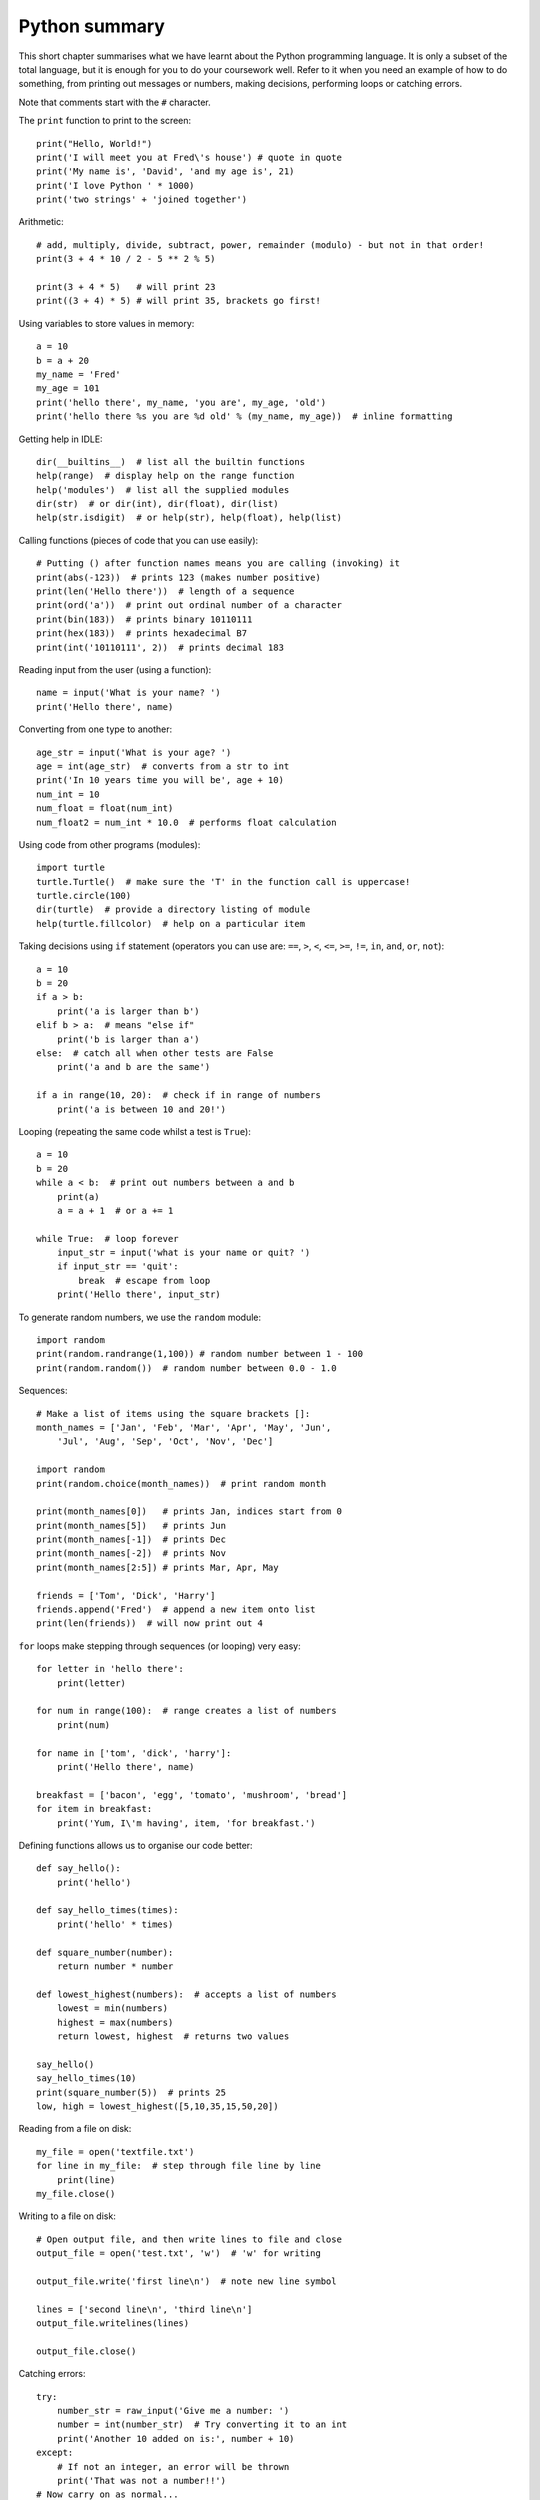 Python summary
==============

This short chapter summarises what we have learnt about the Python programming language.  It is only a subset of the total language, but it is enough for you to do your coursework well.
Refer to it when you need an example of how to do something, from printing out messages or numbers, making decisions, performing loops or catching errors.

Note that comments start with the ``#`` character.

The ``print`` function to print to the screen::

    print("Hello, World!")
    print('I will meet you at Fred\'s house') # quote in quote
    print('My name is', 'David', 'and my age is', 21)
    print('I love Python ' * 1000)
    print('two strings' + 'joined together')

Arithmetic::

    # add, multiply, divide, subtract, power, remainder (modulo) - but not in that order!
    print(3 + 4 * 10 / 2 - 5 ** 2 % 5)
    
    print(3 + 4 * 5)   # will print 23
    print((3 + 4) * 5) # will print 35, brackets go first!

Using variables to store values in memory::

    a = 10
    b = a + 20
    my_name = 'Fred'
    my_age = 101
    print('hello there', my_name, 'you are', my_age, 'old')
    print('hello there %s you are %d old' % (my_name, my_age))  # inline formatting

Getting help in IDLE::

    dir(__builtins__)  # list all the builtin functions
    help(range)  # display help on the range function
    help('modules')  # list all the supplied modules
    dir(str)  # or dir(int), dir(float), dir(list)
    help(str.isdigit)  # or help(str), help(float), help(list)

Calling functions (pieces of code that you can use easily)::

    # Putting () after function names means you are calling (invoking) it
    print(abs(-123))  # prints 123 (makes number positive)
    print(len('Hello there'))  # length of a sequence
    print(ord('a'))  # print out ordinal number of a character
    print(bin(183))  # prints binary 10110111
    print(hex(183))  # prints hexadecimal B7
    print(int('10110111', 2))  # prints decimal 183

Reading input from the user (using a function)::

    name = input('What is your name? ')
    print('Hello there', name)

Converting from one type to another::

    age_str = input('What is your age? ')
    age = int(age_str)  # converts from a str to int
    print('In 10 years time you will be', age + 10)
    num_int = 10
    num_float = float(num_int)
    num_float2 = num_int * 10.0  # performs float calculation

Using code from other programs (modules)::

    import turtle
    turtle.Turtle()  # make sure the 'T' in the function call is uppercase!
    turtle.circle(100)
    dir(turtle)  # provide a directory listing of module
    help(turtle.fillcolor)  # help on a particular item

Taking decisions using ``if`` statement (operators you can use are: ``==``, ``>``, ``<``, ``<=``, ``>=``, ``!=``, ``in``, ``and``, ``or``, ``not``)::

    a = 10
    b = 20
    if a > b:
        print('a is larger than b')
    elif b > a:  # means "else if"
        print('b is larger than a')
    else:  # catch all when other tests are False
        print('a and b are the same')

    if a in range(10, 20):  # check if in range of numbers
        print('a is between 10 and 20!')


Looping (repeating the same code whilst a test is ``True``)::

    a = 10
    b = 20
    while a < b:  # print out numbers between a and b
        print(a)
        a = a + 1  # or a += 1

    while True:  # loop forever
        input_str = input('what is your name or quit? ')
        if input_str == 'quit':
            break  # escape from loop
        print('Hello there', input_str)

To generate random numbers, we use the ``random`` module::

    import random
    print(random.randrange(1,100)) # random number between 1 - 100
    print(random.random())  # random number between 0.0 - 1.0

Sequences::

    # Make a list of items using the square brackets []:
    month_names = ['Jan', 'Feb', 'Mar', 'Apr', 'May', 'Jun',
        'Jul', 'Aug', 'Sep', 'Oct', 'Nov', 'Dec']

    import random
    print(random.choice(month_names))  # print random month

    print(month_names[0])   # prints Jan, indices start from 0
    print(month_names[5])   # prints Jun
    print(month_names[-1])  # prints Dec
    print(month_names[-2])  # prints Nov
    print(month_names[2:5]) # prints Mar, Apr, May

    friends = ['Tom', 'Dick', 'Harry']
    friends.append('Fred')  # append a new item onto list
    print(len(friends))  # will now print out 4

``for`` loops make stepping through sequences (or looping) very easy::

    for letter in 'hello there':
        print(letter)

    for num in range(100):  # range creates a list of numbers
        print(num)

    for name in ['tom', 'dick', 'harry']:
        print('Hello there', name)

    breakfast = ['bacon', 'egg', 'tomato', 'mushroom', 'bread']
    for item in breakfast:
        print('Yum, I\'m having', item, 'for breakfast.')

Defining functions allows us to organise our code better::

    def say_hello():
        print('hello')

    def say_hello_times(times):
        print('hello' * times)

    def square_number(number):
        return number * number

    def lowest_highest(numbers):  # accepts a list of numbers
        lowest = min(numbers)
        highest = max(numbers)
        return lowest, highest  # returns two values

    say_hello()
    say_hello_times(10)
    print(square_number(5))  # prints 25
    low, high = lowest_highest([5,10,35,15,50,20])

Reading from a file on disk::

    my_file = open('textfile.txt')
    for line in my_file:  # step through file line by line
        print(line)
    my_file.close()

Writing to a file on disk::

    # Open output file, and then write lines to file and close
    output_file = open('test.txt', 'w')  # 'w' for writing

    output_file.write('first line\n')  # note new line symbol

    lines = ['second line\n', 'third line\n']
    output_file.writelines(lines)

    output_file.close()

Catching errors::

    try:
        number_str = raw_input('Give me a number: ')
        number = int(number_str)  # Try converting it to an int
        print('Another 10 added on is:', number + 10)
    except:
        # If not an integer, an error will be thrown
        print('That was not a number!!')
    # Now carry on as normal...

